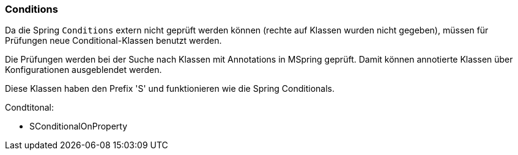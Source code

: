 
=== Conditions

Da die Spring `Conditions` extern nicht 
geprüft werden können (rechte auf Klassen
wurden nicht gegeben), müssen für Prüfungen
neue Conditional-Klassen benutzt werden.

Die Prüfungen werden bei der Suche nach
Klassen mit Annotations in MSpring geprüft. Damit
können annotierte Klassen über Konfigurationen
ausgeblendet werden.

Diese Klassen haben den Prefix 'S' und funktionieren
wie die Spring Conditionals.

Condtitonal:

* SConditionalOnProperty
